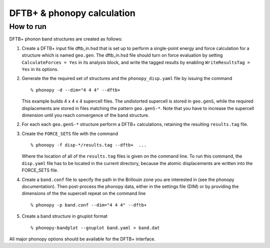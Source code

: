 .. _dftbp_interface:

DFTB+ & phonopy calculation
=========================================

How to run
-----------

DFTB+ phonon band structures are created as follows:

1) Create a DFTB+ input file dftb_in.hsd that is set up to perform a
   single-point energy and force calculation for a structure which is named
   ``geo.gen``. The dftb_in.hsd file should turn on force evaluation by setting
   ``CalculateForces = Yes`` in its analysis block, and write the tagged results
   by enabling ``WriteResultsTag = Yes`` in its options.

2) Generate the the required set of structures and the ``phonopy_disp.yaml``
   file by issuing the command ::

   % phonopy -d --dim="4 4 4" --dftb+

   This example builds 4 x 4 x 4 supercell files. The undistorted supercell is
   stored in ``geo.genS``, while the required displacements are stored in files
   matching the pattern ``geo.genS-*``. Note that you have to increase the
   supercell dimension until you reach convergence of the band structure.

2) For each each ``geo.genS-*`` structure perform a DFTB+ calculations,
   retaining the resulting ``results.tag`` file.

3) Create the ``FORCE_SETS`` file with the command ::

     % phonopy -f disp-*/results.tag --dftb+  ...

   Where the location of all of the ``results.tag`` files is given on the
   command line. To run this command, the ``disp.yaml`` file has to be located
   in the current directory, because the atomic displacements are written into
   the FORCE_SETS file.

4) Create a ``band.conf`` file to specify the path in the Brillouin zone you are
   interested in (see the phonopy documentation). Then post-process the phonopy
   data, either in the settings file (DIM) or by providing the dimensions of the
   the supercell repeat on the command line ::

   % phonopy -p band.conf --dim="4 4 4" --dftb+


5) Create a band structure in gnuplot format ::

   % phonopy-bandplot --gnuplot band.yaml > band.dat

All major phonopy options should be available for the DFTB+ interface.
